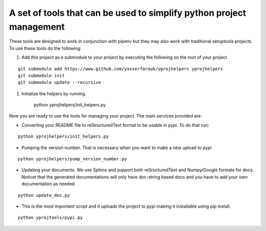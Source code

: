 A set of tools that can be used to simplify python project management
---------------------------------------------------------------------

These tools are designed to work in conjunction with pipenv but they may
also work with traditional setuptools projects. To use these tools do
the following:

1. Add this project as a submodule to your project by executing the
   following on the root of your project

::

    git submodule add https://www.github.com/yasserfarouk/yprojhelpers yprojhelpers
    git submodule init
    git submodule update --recursive

1. Initialize the helpers by running

        python yprojhelpers/init\_helpers.py

Now you are ready to use the tools for managing your project. The main
services provided are:

-  Converting your README file to reStructuredText format to be usable
   in pypi. To do that run:

::

    python yprojhelpers/init_helpers.py

-  Pumping the version number. That is necessary when you want to make a
   new upload to pypi

::

    python yprojhelpers/pump_version_number.py

-  Updating your documents. We use Sphinx and support both
   reSructuredText and Numpy/Google formats for docs. Noticet that the
   generated documentations will only have doc-string based docs and you
   have to add your own documentation as needed

::

    python update_doc.py

-  This is the *most important script* and it uploads the project to
   pypi making it installable using pip install.

::

    python yprojtools/pypi.py
